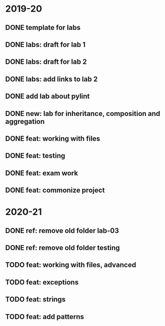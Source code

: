 * 2019-20
** DONE template for labs
** DONE labs: draft for lab 1
** DONE labs: draft for lab 2
** DONE labs: add links to lab 2
** DONE add lab about pylint
** DONE new: lab for inheritance, composition and aggregation
** DONE feat: working with files
** DONE feat: testing
** DONE feat: exam work
** DONE feat: commonize project
* 2020-21
** DONE ref: remove old folder lab-03
** DONE ref: remove old folder testing
** TODO feat: working with files, advanced
** TODO feat: exceptions
** TODO feat: strings
** TODO feat: add patterns
